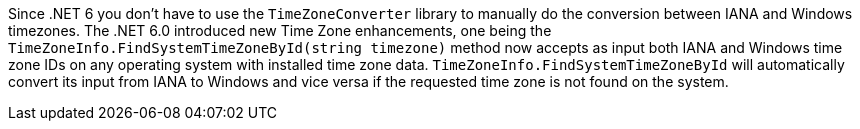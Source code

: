 Since .NET 6 you don't have to use the `TimeZoneConverter` library to manually do the conversion between IANA and Windows timezones.
The .NET 6.0 introduced new Time Zone enhancements, one being the `TimeZoneInfo.FindSystemTimeZoneById(string timezone)` method now accepts as input both IANA and Windows time zone IDs on any operating system with installed time zone data.
`TimeZoneInfo.FindSystemTimeZoneById` will automatically convert its input from IANA to Windows and vice versa if the requested time zone is not found on the system.
